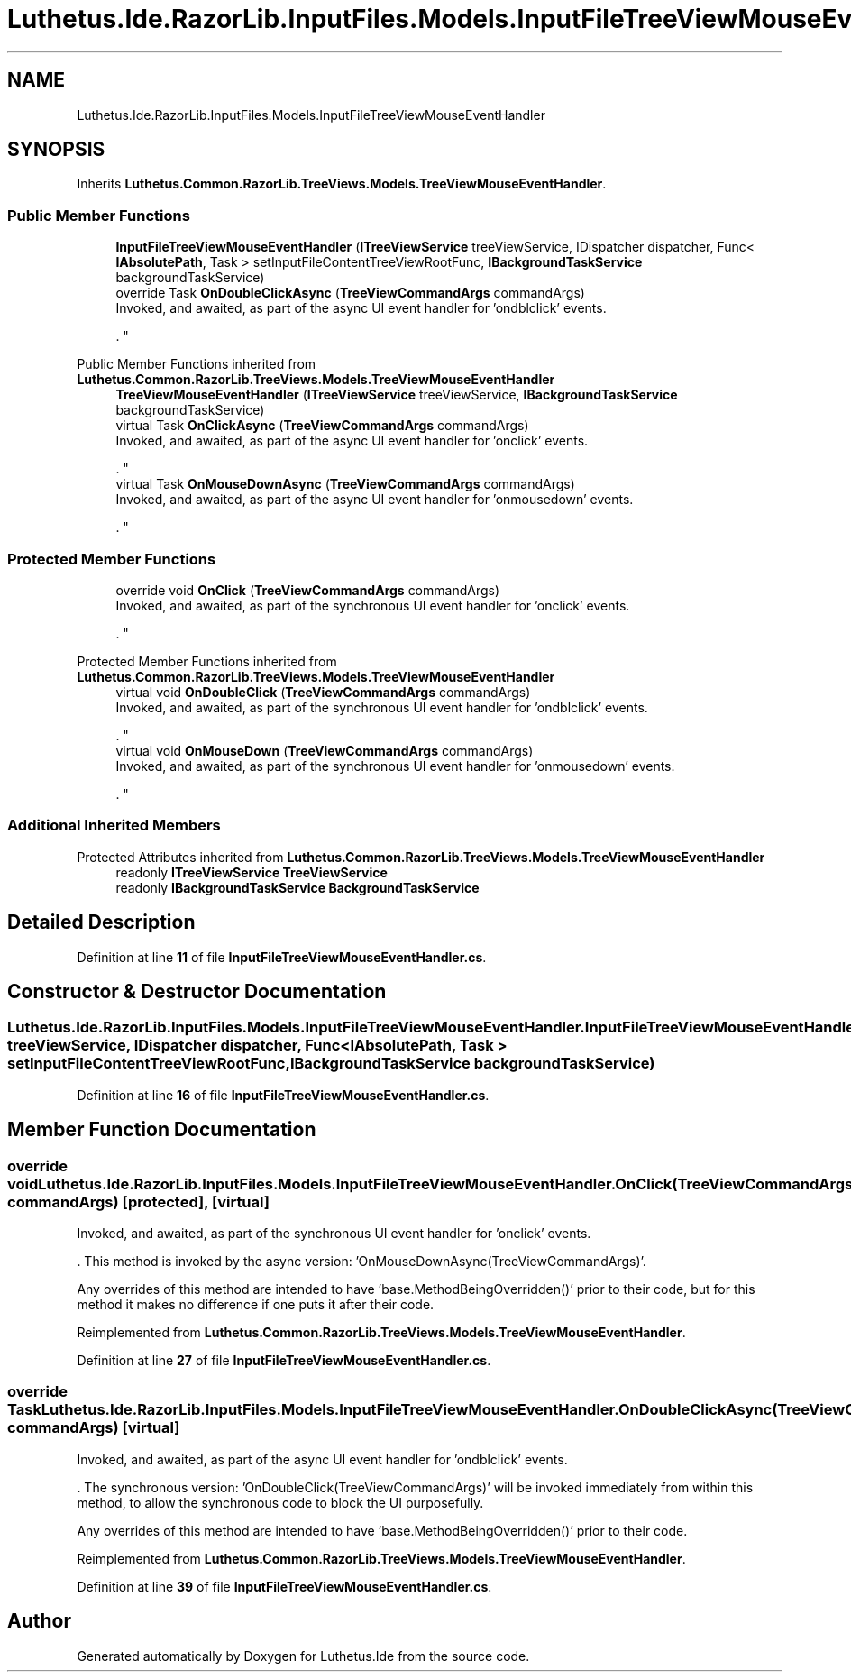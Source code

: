 .TH "Luthetus.Ide.RazorLib.InputFiles.Models.InputFileTreeViewMouseEventHandler" 3 "Version 1.0.0" "Luthetus.Ide" \" -*- nroff -*-
.ad l
.nh
.SH NAME
Luthetus.Ide.RazorLib.InputFiles.Models.InputFileTreeViewMouseEventHandler
.SH SYNOPSIS
.br
.PP
.PP
Inherits \fBLuthetus\&.Common\&.RazorLib\&.TreeViews\&.Models\&.TreeViewMouseEventHandler\fP\&.
.SS "Public Member Functions"

.in +1c
.ti -1c
.RI "\fBInputFileTreeViewMouseEventHandler\fP (\fBITreeViewService\fP treeViewService, IDispatcher dispatcher, Func< \fBIAbsolutePath\fP, Task > setInputFileContentTreeViewRootFunc, \fBIBackgroundTaskService\fP backgroundTaskService)"
.br
.ti -1c
.RI "override Task \fBOnDoubleClickAsync\fP (\fBTreeViewCommandArgs\fP commandArgs)"
.br
.RI "Invoked, and awaited, as part of the async UI event handler for 'ondblclick' events\&.
.br

.br
\&. "
.in -1c

Public Member Functions inherited from \fBLuthetus\&.Common\&.RazorLib\&.TreeViews\&.Models\&.TreeViewMouseEventHandler\fP
.in +1c
.ti -1c
.RI "\fBTreeViewMouseEventHandler\fP (\fBITreeViewService\fP treeViewService, \fBIBackgroundTaskService\fP backgroundTaskService)"
.br
.ti -1c
.RI "virtual Task \fBOnClickAsync\fP (\fBTreeViewCommandArgs\fP commandArgs)"
.br
.RI "Invoked, and awaited, as part of the async UI event handler for 'onclick' events\&.
.br

.br
\&. "
.ti -1c
.RI "virtual Task \fBOnMouseDownAsync\fP (\fBTreeViewCommandArgs\fP commandArgs)"
.br
.RI "Invoked, and awaited, as part of the async UI event handler for 'onmousedown' events\&.
.br

.br
\&. "
.in -1c
.SS "Protected Member Functions"

.in +1c
.ti -1c
.RI "override void \fBOnClick\fP (\fBTreeViewCommandArgs\fP commandArgs)"
.br
.RI "Invoked, and awaited, as part of the synchronous UI event handler for 'onclick' events\&.
.br

.br
\&. "
.in -1c

Protected Member Functions inherited from \fBLuthetus\&.Common\&.RazorLib\&.TreeViews\&.Models\&.TreeViewMouseEventHandler\fP
.in +1c
.ti -1c
.RI "virtual void \fBOnDoubleClick\fP (\fBTreeViewCommandArgs\fP commandArgs)"
.br
.RI "Invoked, and awaited, as part of the synchronous UI event handler for 'ondblclick' events\&.
.br

.br
\&. "
.ti -1c
.RI "virtual void \fBOnMouseDown\fP (\fBTreeViewCommandArgs\fP commandArgs)"
.br
.RI "Invoked, and awaited, as part of the synchronous UI event handler for 'onmousedown' events\&.
.br

.br
\&. "
.in -1c
.SS "Additional Inherited Members"


Protected Attributes inherited from \fBLuthetus\&.Common\&.RazorLib\&.TreeViews\&.Models\&.TreeViewMouseEventHandler\fP
.in +1c
.ti -1c
.RI "readonly \fBITreeViewService\fP \fBTreeViewService\fP"
.br
.ti -1c
.RI "readonly \fBIBackgroundTaskService\fP \fBBackgroundTaskService\fP"
.br
.in -1c
.SH "Detailed Description"
.PP 
Definition at line \fB11\fP of file \fBInputFileTreeViewMouseEventHandler\&.cs\fP\&.
.SH "Constructor & Destructor Documentation"
.PP 
.SS "Luthetus\&.Ide\&.RazorLib\&.InputFiles\&.Models\&.InputFileTreeViewMouseEventHandler\&.InputFileTreeViewMouseEventHandler (\fBITreeViewService\fP treeViewService, IDispatcher dispatcher, Func< \fBIAbsolutePath\fP, Task > setInputFileContentTreeViewRootFunc, \fBIBackgroundTaskService\fP backgroundTaskService)"

.PP
Definition at line \fB16\fP of file \fBInputFileTreeViewMouseEventHandler\&.cs\fP\&.
.SH "Member Function Documentation"
.PP 
.SS "override void Luthetus\&.Ide\&.RazorLib\&.InputFiles\&.Models\&.InputFileTreeViewMouseEventHandler\&.OnClick (\fBTreeViewCommandArgs\fP commandArgs)\fR [protected]\fP, \fR [virtual]\fP"

.PP
Invoked, and awaited, as part of the synchronous UI event handler for 'onclick' events\&.
.br

.br
\&. This method is invoked by the async version: 'OnMouseDownAsync(TreeViewCommandArgs)'\&.
.br

.br

.PP
Any overrides of this method are intended to have 'base\&.MethodBeingOverridden()' prior to their code, but for this method it makes no difference if one puts it after their code\&.
.br

.br
 
.PP
Reimplemented from \fBLuthetus\&.Common\&.RazorLib\&.TreeViews\&.Models\&.TreeViewMouseEventHandler\fP\&.
.PP
Definition at line \fB27\fP of file \fBInputFileTreeViewMouseEventHandler\&.cs\fP\&.
.SS "override Task Luthetus\&.Ide\&.RazorLib\&.InputFiles\&.Models\&.InputFileTreeViewMouseEventHandler\&.OnDoubleClickAsync (\fBTreeViewCommandArgs\fP commandArgs)\fR [virtual]\fP"

.PP
Invoked, and awaited, as part of the async UI event handler for 'ondblclick' events\&.
.br

.br
\&. The synchronous version: 'OnDoubleClick(TreeViewCommandArgs)' will be invoked immediately from within this method, to allow the synchronous code to block the UI purposefully\&.

.PP
Any overrides of this method are intended to have 'base\&.MethodBeingOverridden()' prior to their code\&.
.br

.br
 
.PP
Reimplemented from \fBLuthetus\&.Common\&.RazorLib\&.TreeViews\&.Models\&.TreeViewMouseEventHandler\fP\&.
.PP
Definition at line \fB39\fP of file \fBInputFileTreeViewMouseEventHandler\&.cs\fP\&.

.SH "Author"
.PP 
Generated automatically by Doxygen for Luthetus\&.Ide from the source code\&.
